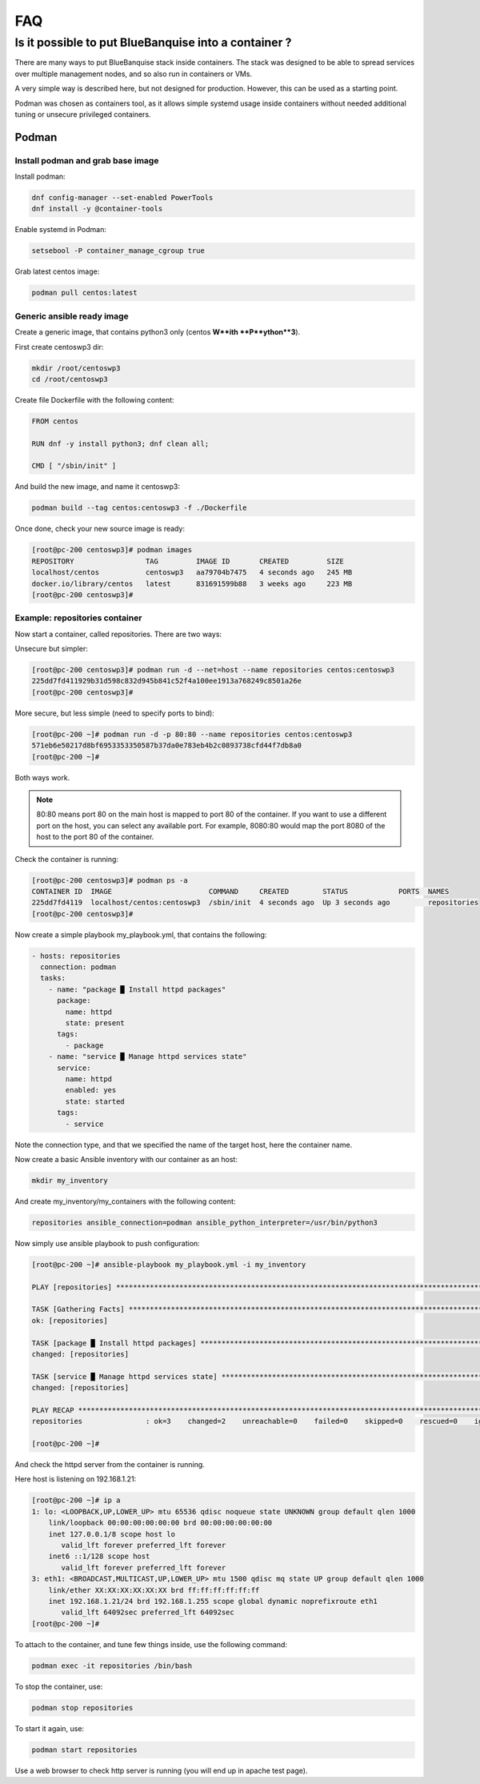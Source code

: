 ===
FAQ
===

Is it possible to put BlueBanquise into a container ?
=====================================================

There are many ways to put BlueBanquise stack inside containers.
The stack was designed to be able to spread services over multiple management
nodes, and so also run in containers or VMs.

A very simple way is described here, but not designed for production. However,
this can be used as a starting point.

Podman was chosen as containers tool, as it allows simple systemd usage inside
containers without needed additional tuning or unsecure privileged containers.

Podman
------

Install podman and grab base image
^^^^^^^^^^^^^^^^^^^^^^^^^^^^^^^^^^

Install podman:

.. code-block:: text

  dnf config-manager --set-enabled PowerTools
  dnf install -y @container-tools

Enable systemd in Podman:

.. code-block:: text

  setsebool -P container_manage_cgroup true

Grab latest centos image:

.. code-block:: text

  podman pull centos:latest

Generic ansible ready image
^^^^^^^^^^^^^^^^^^^^^^^^^^^

Create a generic image, that contains python3 only (centos **W**ith
**P**ython**3**).

First create centoswp3 dir:

.. code-block:: text

  mkdir /root/centoswp3
  cd /root/centoswp3

Create file Dockerfile with the following content:

.. code-block:: text

  FROM centos

  RUN dnf -y install python3; dnf clean all;

  CMD [ "/sbin/init" ]

And build the new image, and name it centoswp3:

.. code-block:: text

  podman build --tag centos:centoswp3 -f ./Dockerfile

Once done, check your new source image is ready:

.. code-block:: bash

  [root@pc-200 centoswp3]# podman images
  REPOSITORY                 TAG         IMAGE ID       CREATED         SIZE
  localhost/centos           centoswp3   aa79704b7475   4 seconds ago   245 MB
  docker.io/library/centos   latest      831691599b88   3 weeks ago     223 MB
  [root@pc-200 centoswp3]#

Example: repositories container
^^^^^^^^^^^^^^^^^^^^^^^^^^^^^^^

Now start a container, called repositories. There are two ways:

Unsecure but simpler:

.. code-block:: bash

  [root@pc-200 centoswp3]# podman run -d --net=host --name repositories centos:centoswp3
  225dd7fd411929b31d598c832d945b841c52f4a100ee1913a768249c8501a26e
  [root@pc-200 centoswp3]#

More secure, but less simple (need to specify ports to bind):

.. code-block:: bash

  [root@pc-200 ~]# podman run -d -p 80:80 --name repositories centos:centoswp3
  571eb6e50217d8bf6953353350587b37da0e783eb4b2c0893738cfd44f7db8a0
  [root@pc-200 ~]#

Both ways work.

.. note::
  80:80 means port 80 on the main host is mapped to port 80 of the
  container. If you want to use a different port on the host, you can select any
  available port. For example, 8080:80 would map the port 8080 of the host to the
  port 80 of the container.

Check the container is running:

.. code-block:: bash

  [root@pc-200 centoswp3]# podman ps -a
  CONTAINER ID  IMAGE                       COMMAND     CREATED        STATUS            PORTS  NAMES
  225dd7fd4119  localhost/centos:centoswp3  /sbin/init  4 seconds ago  Up 3 seconds ago         repositories
  [root@pc-200 centoswp3]#

Now create a simple playbook my_playbook.yml, that contains the following:

.. code-block:: yaml

  - hosts: repositories
    connection: podman
    tasks:
      - name: "package █ Install httpd packages"
        package:
          name: httpd
          state: present
        tags:
          - package
      - name: "service █ Manage httpd services state"
        service:
          name: httpd
          enabled: yes
          state: started
        tags:
          - service

Note the connection type, and that we specified the name of the target host, here the container name.

Now create a basic Ansible inventory with our container as an host:

.. code-block:: text

  mkdir my_inventory

And create my_inventory/my_containers with the following content:

.. code-block:: text

  repositories ansible_connection=podman ansible_python_interpreter=/usr/bin/python3

Now simply use ansible playbook to push configuration:

.. code-block:: bash

  [root@pc-200 ~]# ansible-playbook my_playbook.yml -i my_inventory

  PLAY [repositories] ************************************************************************************************

  TASK [Gathering Facts] *********************************************************************************************
  ok: [repositories]

  TASK [package █ Install httpd packages] ****************************************************************************
  changed: [repositories]

  TASK [service █ Manage httpd services state] ***********************************************************************
  changed: [repositories]

  PLAY RECAP *********************************************************************************************************
  repositories               : ok=3    changed=2    unreachable=0    failed=0    skipped=0    rescued=0    ignored=0

  [root@pc-200 ~]#

And check the httpd server from the container is running.

Here host is listening on 192.168.1.21:

.. code-block:: bash

  [root@pc-200 ~]# ip a
  1: lo: <LOOPBACK,UP,LOWER_UP> mtu 65536 qdisc noqueue state UNKNOWN group default qlen 1000
      link/loopback 00:00:00:00:00:00 brd 00:00:00:00:00:00
      inet 127.0.0.1/8 scope host lo
         valid_lft forever preferred_lft forever
      inet6 ::1/128 scope host
         valid_lft forever preferred_lft forever
  3: eth1: <BROADCAST,MULTICAST,UP,LOWER_UP> mtu 1500 qdisc mq state UP group default qlen 1000
      link/ether XX:XX:XX:XX:XX:XX brd ff:ff:ff:ff:ff:ff
      inet 192.168.1.21/24 brd 192.168.1.255 scope global dynamic noprefixroute eth1
         valid_lft 64092sec preferred_lft 64092sec
  [root@pc-200 ~]#

To attach to the container, and tune few things inside, use the following command:

.. code-block:: text

  podman exec -it repositories /bin/bash

To stop the container, use:

.. code-block:: text

  podman stop repositories

To start it again, use:

.. code-block:: text

  podman start repositories

Use a web browser to check http server is running (you will end up in apache test page).

